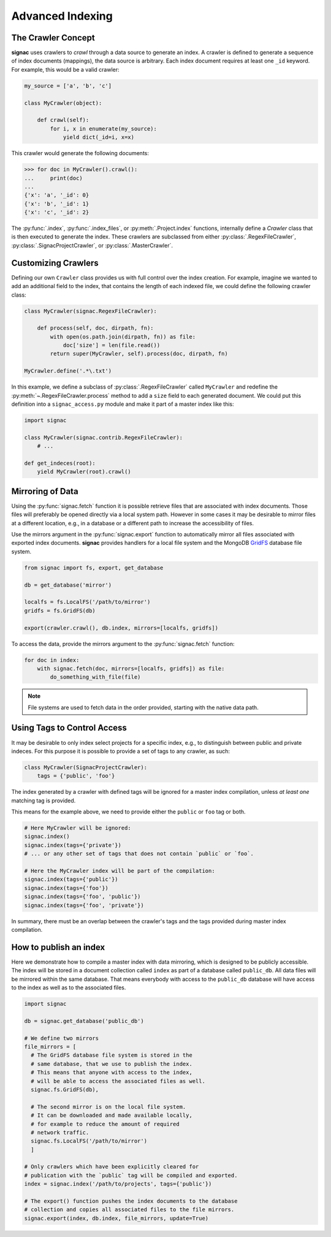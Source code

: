 =================
Advanced Indexing
=================

The Crawler Concept
===================

**signac** uses crawlers to *crawl* through a data source to generate an index.
A crawler is defined to generate a sequence of index documents (mappings), the data source is arbitrary.
Each index document requires at least one ``_id`` keyword.
For example, this would be a valid crawler:

.. code-block:: python

    my_source = ['a', 'b', 'c']

    class MyCrawler(object):

        def crawl(self):
            for i, x in enumerate(my_source):
                yield dict(_id=i, x=x)

This crawler would generate the following documents:

.. code-block:: python

    >>> for doc in MyCrawler().crawl():
    ...     print(doc)
    ...
    {'x': 'a', '_id': 0}
    {'x': 'b', '_id': 1}
    {'x': 'c', '_id': 2}

The :py:func:`.index`, :py:func:`.index_files`, or :py:meth:`.Project.index` functions, internally define a *Crawler* class that is then executed to generate the index.
These crawlers are subclassed from either :py:class:`.RegexFileCrawler`, :py:class:`.SignacProjectCrawler`, or :py:class:`.MasterCrawler`.

Customizing Crawlers
====================

Defining our own ``Crawler`` class provides us with full control over the index creation.
For example, imagine we wanted to add an additional field to the index, that contains the length of each indexed file, we could define the following crawler class:

.. code-block:: python

    class MyCrawler(signac.RegexFileCrawler):

        def process(self, doc, dirpath, fn):
            with open(os.path.join(dirpath, fn)) as file:
                doc['size'] = len(file.read())
            return super(MyCrawler, self).process(doc, dirpath, fn)

    MyCrawler.define('.*\.txt')

In this example, we define a subclass of :py:class:`.RegexFileCrawler` called ``MyCrawler`` and redefine the :py:meth:`~.RegexFileCrawler.process` method to add a ``size`` field to each generated document.
We could put this definition into a ``signac_access.py`` module and make it part of a master index like this:

.. code-block:: python

    import signac

    class MyCrawler(signac.contrib.RegexFileCrawler):
        # ...

    def get_indeces(root):
        yield MyCrawler(root).crawl()

.. _data_mirroring:

Mirroring of Data
=================

Using the :py:func:`signac.fetch` function it is possible retrieve files that are associated with index documents.
Those files will preferably be opened directly via a local system path.
However in some cases it may be desirable to mirror files at a different location, e.g., in a database or a different path to increase the accessibility of files.

Use the mirrors argument in the :py:func:`signac.export` function to automatically mirror all files associated with exported index documents.
**signac** provides handlers for a local file system and the MongoDB `GridFS`_ database file system.

.. code-block:: python

    from signac import fs, export, get_database

    db = get_database('mirror')

    localfs = fs.LocalFS('/path/to/mirror')
    gridfs = fs.GridFS(db)

    export(crawler.crawl(), db.index, mirrors=[localfs, gridfs])

.. _`GridFS`: https://docs.mongodb.org/manual/core/gridfs/


To access the data, provide the mirrors argument to the :py:func:`signac.fetch` function:

.. code-block:: python

    for doc in index:
        with signac.fetch(doc, mirrors=[localfs, gridfs]) as file:
            do_something_with_file(file)

.. note::

    File systems are used to fetch data in the order provided, starting
    with the native data path.


Using Tags to Control Access
============================

It may be desirable to only index select projects for a specific index, e.g., to distinguish between public and private indeces.
For this purpose it is possible to provide  a set of tags to any crawler, as such:

.. code-block:: python

    class MyCrawler(SignacProjectCrawler):
        tags = {'public', 'foo'}


The index generated by a crawler with defined tags will be ignored for a master index compilation, unless *at least one* matching tag is provided.

This means for the example above, we need to provide either the ``public`` or ``foo`` tag or both.

.. code-block:: python

    # Here MyCrawler will be ignored:
    signac.index()
    signac.index(tags={'private'})
    # ... or any other set of tags that does not contain `public` or `foo`.

    # Here the MyCrawler index will be part of the compilation:
    signac.index(tags={'public'})
    signac.index(tags={'foo'})
    signac.index(tags={'foo', 'public'})
    signac.index(tags={'foo', 'private'})

In summary, there must be an overlap between the crawler's tags and the tags provided during master index compilation.

How to publish an index
=======================

Here we demonstrate how to compile a master index with data mirroring, which is designed to be publicly accessible.
The index will be stored in a document collection called ``index`` as part of a database called ``public_db``.
All data files will be mirrored within the same database.
That means everybody with access to the ``public_db`` database will have access to the index as well as to the associated files.

.. code-block:: python

    import signac

    db = signac.get_database('public_db')

    # We define two mirrors
    file_mirrors = [
      # The GridFS database file system is stored in the
      # same database, that we use to publish the index.
      # This means that anyone with access to the index,
      # will be able to access the associated files as well.
      signac.fs.GridFS(db),

      # The second mirror is on the local file system.
      # It can be downloaded and made available locally,
      # for example to reduce the amount of required
      # network traffic.
      signac.fs.LocalFS('/path/to/mirror')
      ]

    # Only crawlers which have been explicitly cleared for
    # publication with the `public` tag will be compiled and exported.
    index = signac.index('/path/to/projects', tags={'public'})

    # The export() function pushes the index documents to the database
    # collection and copies all associated files to the file mirrors.
    signac.export(index, db.index, file_mirrors, update=True)
